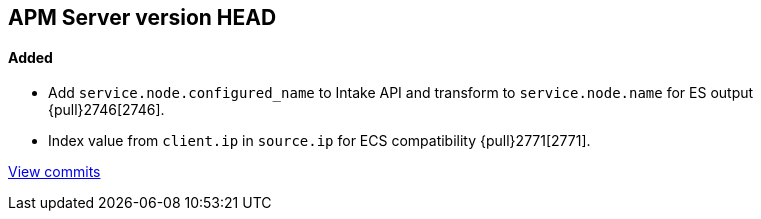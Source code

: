 [[release-notes-head]]
== APM Server version HEAD

[float]
==== Added
- Add `service.node.configured_name` to Intake API and transform to `service.node.name` for ES output {pull}2746[2746].
- Index value from `client.ip` in `source.ip` for ECS compatibility {pull}2771[2771].

https://github.com/elastic/apm-server/compare/7.4\...master[View commits]
